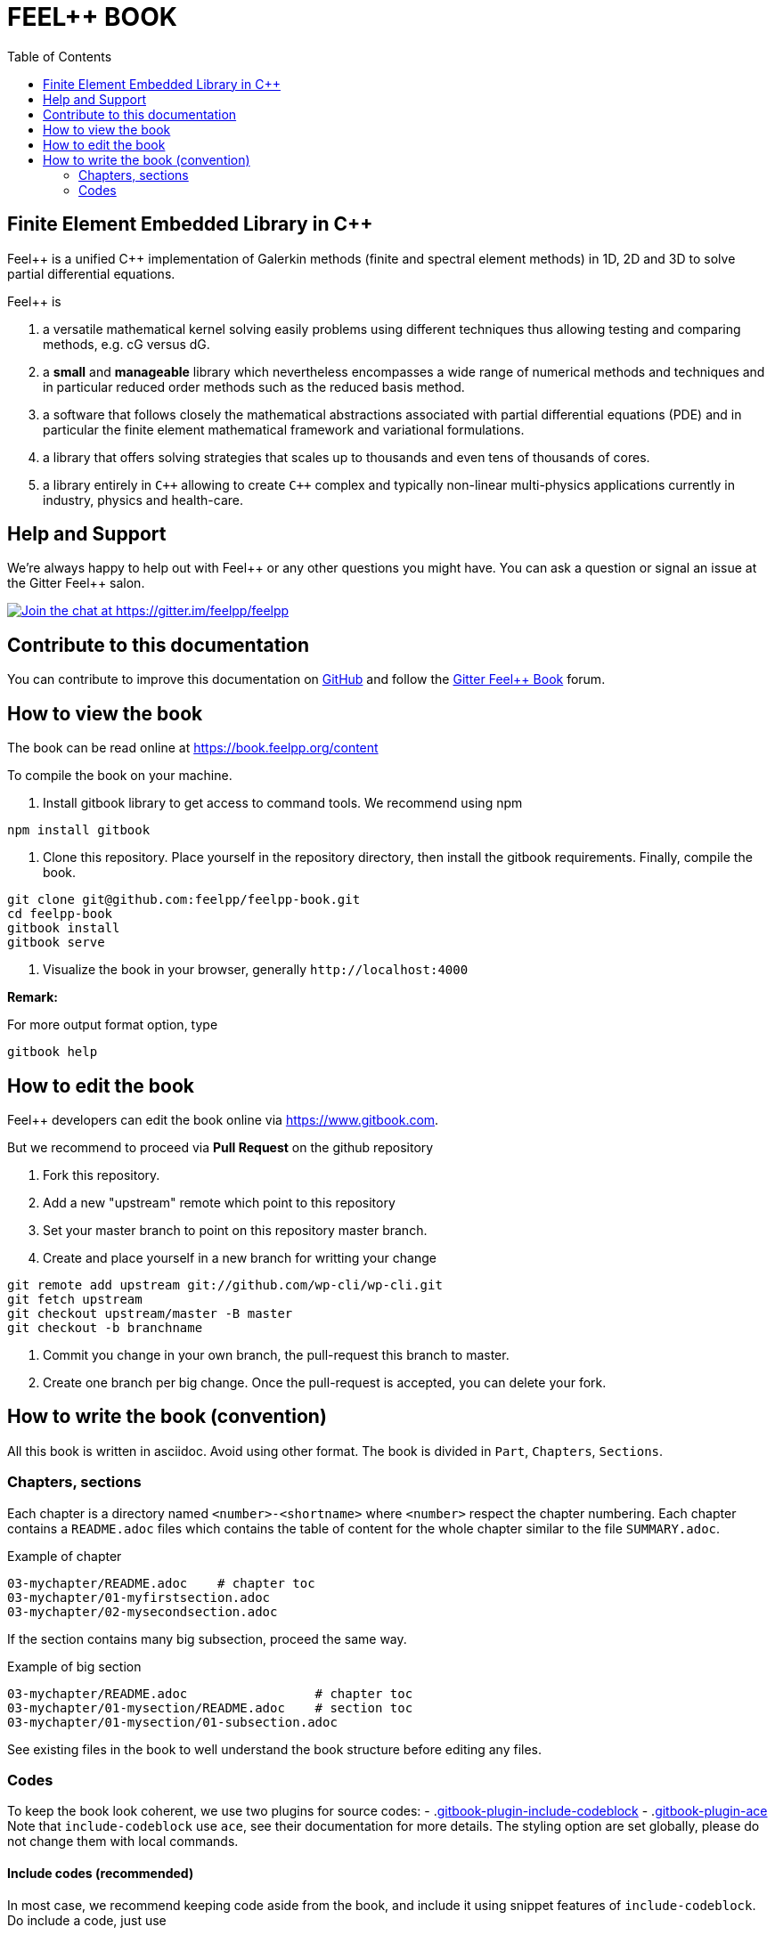 FEEL++ BOOK
===========
:toc:
:toc-placement: macro

toc::[]

Finite Element Embedded Library in C++
--------------------------------------

Feel\++ is a unified C++ implementation of Galerkin methods (finite and spectral element methods) in 1D, 2D and 3D to solve partial differential equations.

Feel++ is

 . a versatile mathematical kernel solving easily problems using
   different techniques thus allowing testing and comparing methods, e.g. cG versus dG.
   
 . a *small* and *manageable* library which nevertheless            encompasses a wide range of numerical methods and techniques     and in particular reduced order methods such as the reduced      basis method.
   
 . a software that follows closely the mathematical abstractions
   associated with partial differential equations (PDE) and in
   particular the finite element mathematical framework and
   variational formulations.
   
 . a library that offers solving strategies that scales up to
   thousands and even tens of thousands of cores.
   
 . a library entirely in `C++` allowing to create `C++` complex
   and typically non-linear multi-physics applications currently in industry, physics and health-care.

Help and Support
----------------

We're always happy to help out with Feel\++ or any other questions you might
have. You can ask a question or signal an issue at the Gitter Feel++ salon.

https://gitter.im/feelpp/feelpp?utm_source=badge&utm_medium=badge&utm_campaign=pr-badge&utm_content=badge[
image:https://badges.gitter.im/Join%20Chat.svg[Join the chat at https://gitter.im/feelpp/feelpp]]

Contribute to this documentation
--------------------------------

You can contribute to improve this documentation on
https://github.com/feelpp/feelpp-book[GitHub] and follow the
https://gitter.im/feelpp/feelpp-book[Gitter Feel++ Book] forum.

How to view the book
--------------------

The book can be read online at https://book.feelpp.org/content

To compile the book on your machine.

1. Install gitbook library to get access to command tools. We recommend using
npm
```sh
npm install gitbook
```
2. Clone this repository. Place yourself in the repository directory, then
install the gitbook requirements. Finally, compile the book.
```sh
git clone git@github.com:feelpp/feelpp-book.git
cd feelpp-book
gitbook install
gitbook serve
```

3. Visualize the book in your browser, generally `http://localhost:4000`

**Remark:**

For more output format option, type
```
gitbook help
```

How to edit the book
--------------------

Feel++ developers can edit the book online via https://www.gitbook.com.

But we recommend to proceed via **Pull Request** on the github repository

1. Fork this repository.
2. Add a new "upstream" remote which point to this repository
3. Set your master branch to point on this repository master branch.
4. Create and place yourself in a new branch for writting your change

```sh
git remote add upstream git://github.com/wp-cli/wp-cli.git
git fetch upstream
git checkout upstream/master -B master
git checkout -b branchname
```

5. Commit you change in your own branch, the pull-request this branch to master.
6. Create one branch per big change. Once the pull-request is accepted, you can
delete your fork.

How to write the book (convention)
----------------------------------

All this book is written in asciidoc. Avoid using other format.
The book is divided in `Part`, `Chapters`, `Sections`.

=== Chapters, sections

Each chapter is a directory named `<number>-<shortname>` where `<number>` respect the chapter
numbering. Each chapter contains a `README.adoc` files which contains the 
table of content for the whole chapter similar to the file `SUMMARY.adoc`.

.Example of chapter
```sh
03-mychapter/README.adoc    # chapter toc
03-mychapter/01-myfirstsection.adoc
03-mychapter/02-mysecondsection.adoc
```
If the section contains many big subsection, proceed the same way.

.Example of big section

```sh
03-mychapter/README.adoc                 # chapter toc
03-mychapter/01-mysection/README.adoc    # section toc
03-mychapter/01-mysection/01-subsection.adoc
```

See existing files in the book to well understand the book structure before editing any files.

=== Codes

To keep the book look coherent, we use two plugins for source codes:
- .link:https://github.com/azu/gitbook-plugin-include-codeblock[gitbook-plugin-include-codeblock]
- .link:https://github.com/ymcatar/gitbook-plugin-ace[gitbook-plugin-ace]
Note that `include-codeblock` use `ace`, see their documentation for more details.
The styling option are set globally, please do not change them with local commands.

==== Include codes (recommended)

In most case, we recommend keeping code aside from the book, and include it using snippet
features of `include-codeblock`. Do include a code, just use

```sh
[include,lang:"feelpp"](path/to/file.cpp)
```

If the code contains doxygen snippet tag, you can call inner code using this way

```sh
[include:"tag",lang:"feelpp"](path/to/file.cpp)
```
Note that if you do not pass the `lang` key, it will determine the syntax from
file extension, so in this case C++.

==== Inner codes

If the code is really short, you can write it directly in the asciidoc file.
We ask you to avoid this practice if it can be avoided.
```sh
{%ace lang:"feelpp"}
    // your code
{%endace}
```
It detect automatically the C++ syntax + feelpp syntax
(.link:https://github.com/gdolle/gitbook-plugin-ace-mode-feelpp[ace-mode-feelpp]
plugin)
